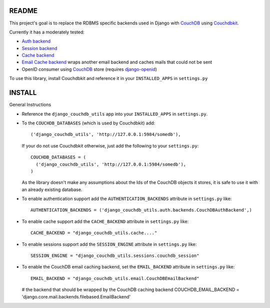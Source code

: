 =======
README
=======

This project's goal is to replace the RDBMS specific backends used in Django
with `CouchDB`_ using `Couchdbkit`_.

Currently it has a moderately tested:

* `Auth backend`_
* `Session backend`_
* `Cache backend`_
* `Email Cache backend`_ wraps another email backend and caches mails that could not be sent
* OpenID consumer using `CouchDB`_ store (requires `django-openid`_)

To use this library, install Couchdbkit and reference it in your ``INSTALLED_APPS`` in ``settings.py``

.. _`CouchDB`: http://couchdb.apache.org/
.. _`Couchdbkit`: http://couchdbkit.org/
.. _`Auth backend`: http://docs.djangoproject.com/en/dev/topics/auth/#other-authentication-sources
.. _`Session backend`: http://docs.djangoproject.com/en/dev/topics/http/sessions/#configuring-the-session-engine
.. _`Cache backend`: http://docs.djangoproject.com/en/dev/topics/cache/#using-a-custom-cache-backend
.. _`Email Cache backend`: http://docs.djangoproject.com/en/dev/topics/email/
.. _`django-openid`: http://github.com/simonw/django-openid/master/tree


========
INSTALL
========


General Instructions

* Reference the ``django_couchdb_utils`` app into your ``INSTALLED_APPS`` in ``settings.py``.

* To the ``COUCHDB_DATABASES`` (which is used by Couchdbkit) add::

    ('django_couchdb_utils', 'http://127.0.0.1:5984/somedb'),

  If your do not use Couchdbkit otherwise, just add the following to your ``settings.py``::

    COUCHDB_DATABASES = (
      ('django_couchdb_utils', 'http://127.0.0.1:5984/somedb'),
    )

  As the library doesn't make any assumptions about the Ids of the CouchDB
  objects it stores, it is safe to use it with an already existing database.

* To enable authentication support add the ``AUTHENTICATION_BACKENDS`` attribute in ``settings.py`` like::

      AUTHENTICATION_BACKENDS = ('django_couchdb_utils.auth.backends.CouchDBAuthBackend',)

* To enable cache support add the ``CACHE_BACKEND`` attribute in ``settings.py`` like::

      CACHE_BACKEND = "django_couchdb_utils.cache...."

* To enable sessions support add the ``SESSION_ENGINE`` attribute in ``settings.py`` like::

      SESSION_ENGINE = "django_couchdb_utils.sessions.couchdb_session"

* To enable the CouchDB email caching backend, set the ``EMAIL_BACKEND`` attribute in ``settings.py`` like::

      EMAIL_BACKEND = "django_couchdb_utils.email.CouchDBEmailBackend"

  # the backend that should be wrapped by the CouchDB caching backend
  COUCHDB_EMAIL_BACKEND = 'django.core.mail.backends.filebased.EmailBackend'
